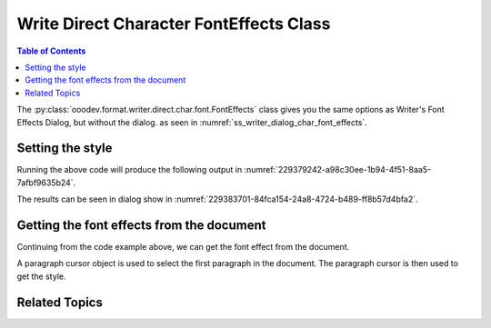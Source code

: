 .. _help_writer_format_direct_char_font_effects:

Write Direct Character FontEffects Class
========================================

.. contents:: Table of Contents
    :local:
    :backlinks: none
    :depth: 2

The :py:class:`ooodev.format.writer.direct.char.font.FontEffects` class gives you the same options
as Writer's Font Effects Dialog, but without the dialog. as seen in :numref:`ss_writer_dialog_char_font_effects`.

.. cssclass:: screen_shot invert

    .. _ss_writer_dialog_char_font_effects:
    .. figure:: https://user-images.githubusercontent.com/4193389/229378606-e2f3181e-4281-4485-8a37-da0b560f9831.png
        :alt: Writer dialog Character font
        :figclass: align-center
        :width: 450px

        Writer dialog: Character font


Setting the style
-----------------

.. tabs::

    .. code-tab:: python
        :emphasize-lines: 17, 18, 19, 20

        from ooodev.format.writer.direct.char.font import (
            FontOnly, FontEffects, FontLine, FontUnderlineEnum
        )
        from ooodev.office.write import Write
        from ooodev.utils.color import CommonColor
        from ooodev.gui import GUI
        from ooodev.loader.lo import Lo

        def main() -> int:
            with Lo.Loader(Lo.ConnectPipe()):
                doc = Write.create_doc()
                GUI.set_visible(doc=doc)
                Lo.delay(300)
                GUI.zoom(GUI.ZoomEnum.PAGE_WIDTH)
                cursor = Write.get_cursor(doc)
                font_style = FontOnly(name="Liberation Serif", size=20)
                font_effects = FontEffects(
                    color=CommonColor.RED,
                    underline=FontLine(line=FontUnderlineEnum.SINGLE, color=CommonColor.BLUE),
                    shadowed=True,
                )

                Write.append_para(
                    cursor=cursor, text="Hello World!", styles=[font_style, font_effects]
                )
                Lo.delay(1_000)

                Lo.close_doc(doc)

            return 0

        if __name__ == "__main__":
            sys.exit(main())

    .. only:: html

        .. cssclass:: tab-none

            .. group-tab:: None

Running the above code will produce the following output in :numref:`229379242-a98c30ee-1b94-4f51-8aa5-7afbf9635b24`.

.. cssclass:: screen_shot

    .. _229379242-a98c30ee-1b94-4f51-8aa5-7afbf9635b24:
    .. figure:: https://user-images.githubusercontent.com/4193389/229379242-a98c30ee-1b94-4f51-8aa5-7afbf9635b24.png
        :alt: Writer dialog Character font 20pt
        :figclass: align-center
        :width: 450px

        Hello World with 20pt font, red color and underline blue color.

The results can be seen in dialog show in  :numref:`229383701-84fca154-24a8-4724-b489-ff8b57d4bfa2`.

.. cssclass:: screen_shot

    .. _229383701-84fca154-24a8-4724-b489-ff8b57d4bfa2:
    .. figure:: https://user-images.githubusercontent.com/4193389/229383701-84fca154-24a8-4724-b489-ff8b57d4bfa2.png
        :alt: Writer dialog Character Font Effects
        :figclass: align-center
        :width: 450px

        Writer dialog: Character Font Effects

Getting the font effects from the document
-------------------------------------------

Continuing from the code example above, we can get the font effect from the document.

A paragraph cursor object is used to select the first paragraph in the document.
The paragraph cursor is then used to get the style.

.. tabs::

    .. code-tab:: python
        :emphasize-lines: 7

        # ... other code

        para_cursor = Write.get_paragraph_cursor(cursor)
        para_cursor.gotoPreviousParagraph(False)
        para_cursor.gotoEndOfParagraph(True)

        font_effects = FontEffects.from_obj(para_cursor)

        assert font_effects.prop_color == CommonColor.RED
        assert font_effects.prop_underline.line == FontUnderlineEnum.SINGLE
        assert font_effects.prop_underline.color == CommonColor.BLUE
        para_cursor.gotoEnd(False)

    .. only:: html

        .. cssclass:: tab-none

            .. group-tab:: None

Related Topics
--------------

.. seealso::

    .. cssclass:: ul-list

        - :ref:`help_format_format_kinds`
        - :ref:`help_format_coding_style`
        - :ref:`help_writer_format_direct_char_font_only`
        - :ref:`help_writer_format_direct_char_font`
        - :ref:`help_writer_format_modify_char_font_effects`
        - :ref:`help_writer_format_modify_para_font_effects`
        - :ref:`help_calc_format_direct_cell_font_effects`
        - :py:class:`~ooodev.gui.GUI`
        - :py:class:`~ooodev.loader.Lo`
        - :py:class:`ooodev.format.writer.direct.char.font.FontEffects`
        - :py:class:`ooodev.format.writer.direct.char.font.FontOnly`
        - :py:class:`ooodev.format.writer.direct.char.font.FontLine`